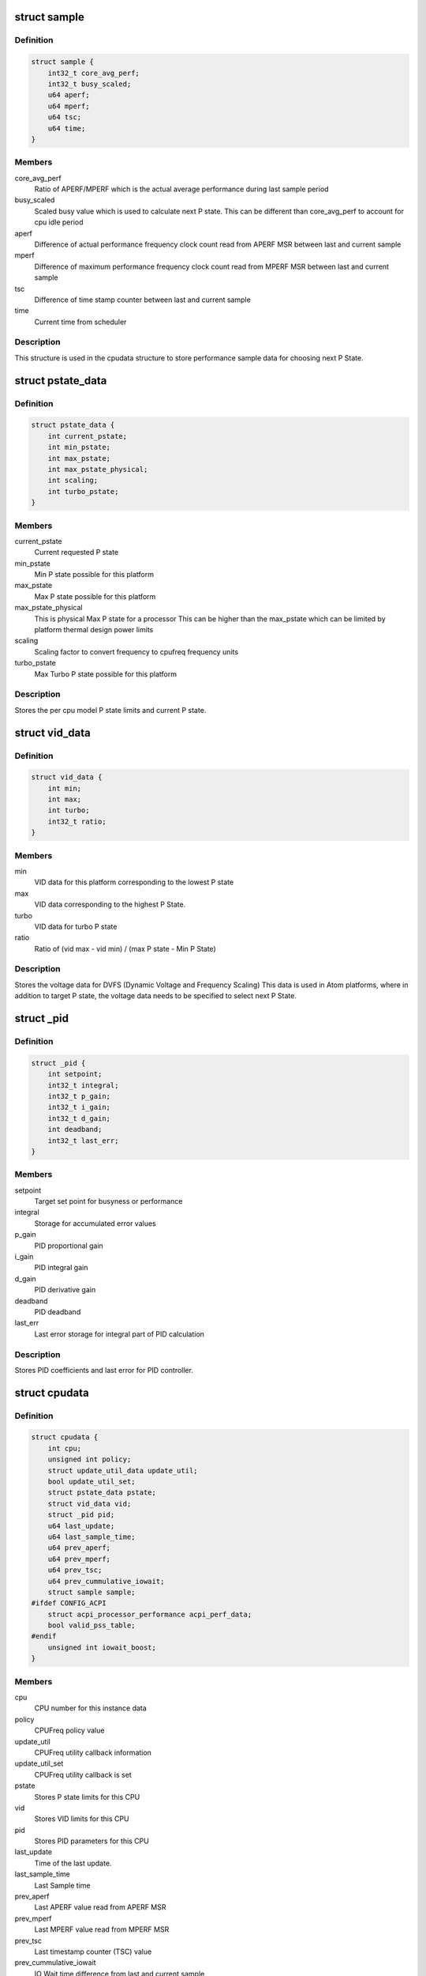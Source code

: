 .. -*- coding: utf-8; mode: rst -*-
.. src-file: drivers/cpufreq/intel_pstate.c

.. _`sample`:

struct sample
=============

.. c:type:: struct sample

    Store performance sample

.. _`sample.definition`:

Definition
----------

.. code-block:: c

    struct sample {
        int32_t core_avg_perf;
        int32_t busy_scaled;
        u64 aperf;
        u64 mperf;
        u64 tsc;
        u64 time;
    }

.. _`sample.members`:

Members
-------

core_avg_perf
    Ratio of APERF/MPERF which is the actual average
    performance during last sample period

busy_scaled
    Scaled busy value which is used to calculate next
    P state. This can be different than core_avg_perf
    to account for cpu idle period

aperf
    Difference of actual performance frequency clock count
    read from APERF MSR between last and current sample

mperf
    Difference of maximum performance frequency clock count
    read from MPERF MSR between last and current sample

tsc
    Difference of time stamp counter between last and
    current sample

time
    Current time from scheduler

.. _`sample.description`:

Description
-----------

This structure is used in the cpudata structure to store performance sample
data for choosing next P State.

.. _`pstate_data`:

struct pstate_data
==================

.. c:type:: struct pstate_data

    Store P state data

.. _`pstate_data.definition`:

Definition
----------

.. code-block:: c

    struct pstate_data {
        int current_pstate;
        int min_pstate;
        int max_pstate;
        int max_pstate_physical;
        int scaling;
        int turbo_pstate;
    }

.. _`pstate_data.members`:

Members
-------

current_pstate
    Current requested P state

min_pstate
    Min P state possible for this platform

max_pstate
    Max P state possible for this platform

max_pstate_physical
    This is physical Max P state for a processor
    This can be higher than the max_pstate which can
    be limited by platform thermal design power limits

scaling
    Scaling factor to  convert frequency to cpufreq
    frequency units

turbo_pstate
    Max Turbo P state possible for this platform

.. _`pstate_data.description`:

Description
-----------

Stores the per cpu model P state limits and current P state.

.. _`vid_data`:

struct vid_data
===============

.. c:type:: struct vid_data

    Stores voltage information data

.. _`vid_data.definition`:

Definition
----------

.. code-block:: c

    struct vid_data {
        int min;
        int max;
        int turbo;
        int32_t ratio;
    }

.. _`vid_data.members`:

Members
-------

min
    VID data for this platform corresponding to
    the lowest P state

max
    VID data corresponding to the highest P State.

turbo
    VID data for turbo P state

ratio
    Ratio of (vid max - vid min) /
    (max P state - Min P State)

.. _`vid_data.description`:

Description
-----------

Stores the voltage data for DVFS (Dynamic Voltage and Frequency Scaling)
This data is used in Atom platforms, where in addition to target P state,
the voltage data needs to be specified to select next P State.

.. _`_pid`:

struct \_pid
============

.. c:type:: struct _pid

    Stores PID data

.. _`_pid.definition`:

Definition
----------

.. code-block:: c

    struct _pid {
        int setpoint;
        int32_t integral;
        int32_t p_gain;
        int32_t i_gain;
        int32_t d_gain;
        int deadband;
        int32_t last_err;
    }

.. _`_pid.members`:

Members
-------

setpoint
    Target set point for busyness or performance

integral
    Storage for accumulated error values

p_gain
    PID proportional gain

i_gain
    PID integral gain

d_gain
    PID derivative gain

deadband
    PID deadband

last_err
    Last error storage for integral part of PID calculation

.. _`_pid.description`:

Description
-----------

Stores PID coefficients and last error for PID controller.

.. _`cpudata`:

struct cpudata
==============

.. c:type:: struct cpudata

    Per CPU instance data storage

.. _`cpudata.definition`:

Definition
----------

.. code-block:: c

    struct cpudata {
        int cpu;
        unsigned int policy;
        struct update_util_data update_util;
        bool update_util_set;
        struct pstate_data pstate;
        struct vid_data vid;
        struct _pid pid;
        u64 last_update;
        u64 last_sample_time;
        u64 prev_aperf;
        u64 prev_mperf;
        u64 prev_tsc;
        u64 prev_cummulative_iowait;
        struct sample sample;
    #ifdef CONFIG_ACPI
        struct acpi_processor_performance acpi_perf_data;
        bool valid_pss_table;
    #endif
        unsigned int iowait_boost;
    }

.. _`cpudata.members`:

Members
-------

cpu
    CPU number for this instance data

policy
    CPUFreq policy value

update_util
    CPUFreq utility callback information

update_util_set
    CPUFreq utility callback is set

pstate
    Stores P state limits for this CPU

vid
    Stores VID limits for this CPU

pid
    Stores PID parameters for this CPU

last_update
    Time of the last update.

last_sample_time
    Last Sample time

prev_aperf
    Last APERF value read from APERF MSR

prev_mperf
    Last MPERF value read from MPERF MSR

prev_tsc
    Last timestamp counter (TSC) value

prev_cummulative_iowait
    IO Wait time difference from last and
    current sample

sample
    Storage for storing last Sample data

acpi_perf_data
    Stores ACPI perf information read from \_PSS

valid_pss_table
    Set to true for valid ACPI \_PSS entries found

iowait_boost
    iowait-related boost fraction

.. _`cpudata.description`:

Description
-----------

This structure stores per CPU instance data for all CPUs.

.. _`pstate_adjust_policy`:

struct pstate_adjust_policy
===========================

.. c:type:: struct pstate_adjust_policy

    Stores static PID configuration data

.. _`pstate_adjust_policy.definition`:

Definition
----------

.. code-block:: c

    struct pstate_adjust_policy {
        int sample_rate_ms;
        s64 sample_rate_ns;
        int deadband;
        int setpoint;
        int p_gain_pct;
        int d_gain_pct;
        int i_gain_pct;
        bool boost_iowait;
    }

.. _`pstate_adjust_policy.members`:

Members
-------

sample_rate_ms
    PID calculation sample rate in ms

sample_rate_ns
    Sample rate calculation in ns

deadband
    PID deadband

setpoint
    PID Setpoint

p_gain_pct
    PID proportional gain

d_gain_pct
    PID derivative gain

i_gain_pct
    PID integral gain

boost_iowait
    Whether or not to use iowait boosting.

.. _`pstate_adjust_policy.description`:

Description
-----------

Stores per CPU model static PID configuration data.

.. _`pstate_funcs`:

struct pstate_funcs
===================

.. c:type:: struct pstate_funcs

    Per CPU model specific callbacks

.. _`pstate_funcs.definition`:

Definition
----------

.. code-block:: c

    struct pstate_funcs {
        int (*get_max)(void);
        int (*get_max_physical)(void);
        int (*get_min)(void);
        int (*get_turbo)(void);
        int (*get_scaling)(void);
        u64 (*get_val)(struct cpudata*, int pstate);
        void (*get_vid)(struct cpudata *);
        int32_t (*get_target_pstate)(struct cpudata *);
    }

.. _`pstate_funcs.members`:

Members
-------

get_max
    Callback to get maximum non turbo effective P state

get_max_physical
    Callback to get maximum non turbo physical P state

get_min
    Callback to get minimum P state

get_turbo
    Callback to get turbo P state

get_scaling
    Callback to get frequency scaling factor

get_val
    Callback to convert P state to actual MSR write value

get_vid
    Callback to get VID data for Atom platforms

get_target_pstate
    Callback to a function to calculate next P state to use

.. _`pstate_funcs.description`:

Description
-----------

Core and Atom CPU models have different way to get P State limits. This
structure is used to store those callbacks.

.. _`cpu_defaults`:

struct cpu_defaults
===================

.. c:type:: struct cpu_defaults

    Per CPU model default config data

.. _`cpu_defaults.definition`:

Definition
----------

.. code-block:: c

    struct cpu_defaults {
        struct pstate_adjust_policy pid_policy;
        struct pstate_funcs funcs;
    }

.. _`cpu_defaults.members`:

Members
-------

pid_policy
    PID config data

funcs
    Callback function data

.. _`perf_limits`:

struct perf_limits
==================

.. c:type:: struct perf_limits

    Store user and policy limits

.. _`perf_limits.definition`:

Definition
----------

.. code-block:: c

    struct perf_limits {
        int no_turbo;
        int turbo_disabled;
        int max_perf_pct;
        int min_perf_pct;
        int32_t max_perf;
        int32_t min_perf;
        int max_policy_pct;
        int max_sysfs_pct;
        int min_policy_pct;
        int min_sysfs_pct;
    }

.. _`perf_limits.members`:

Members
-------

no_turbo
    User requested turbo state from intel_pstate sysfs

turbo_disabled
    Platform turbo status either from msr
    MSR_IA32_MISC_ENABLE or when maximum available pstate
    matches the maximum turbo pstate

max_perf_pct
    Effective maximum performance limit in percentage, this
    is minimum of either limits enforced by cpufreq policy
    or limits from user set limits via intel_pstate sysfs

min_perf_pct
    Effective minimum performance limit in percentage, this
    is maximum of either limits enforced by cpufreq policy
    or limits from user set limits via intel_pstate sysfs

max_perf
    This is a scaled value between 0 to 255 for max_perf_pct
    This value is used to limit max pstate

min_perf
    This is a scaled value between 0 to 255 for min_perf_pct
    This value is used to limit min pstate

max_policy_pct
    The maximum performance in percentage enforced by
    cpufreq setpolicy interface

max_sysfs_pct
    The maximum performance in percentage enforced by
    intel pstate sysfs interface

min_policy_pct
    The minimum performance in percentage enforced by
    cpufreq setpolicy interface

min_sysfs_pct
    The minimum performance in percentage enforced by
    intel pstate sysfs interface

.. _`perf_limits.description`:

Description
-----------

Storage for user and policy defined limits.

.. This file was automatic generated / don't edit.

